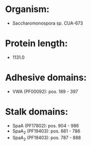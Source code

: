 * Organism:
- Saccharomonospora sp. CUA-673
* Protein length:
- 1131.0
* Adhesive domains:
- VWA (PF00092): pos. 189 - 397
* Stalk domains:
- SpaA (PF17802): pos. 904 - 986
- SpaA_2 (PF19403): pos. 661 - 786
- SpaA_2 (PF19403): pos. 787 - 888

